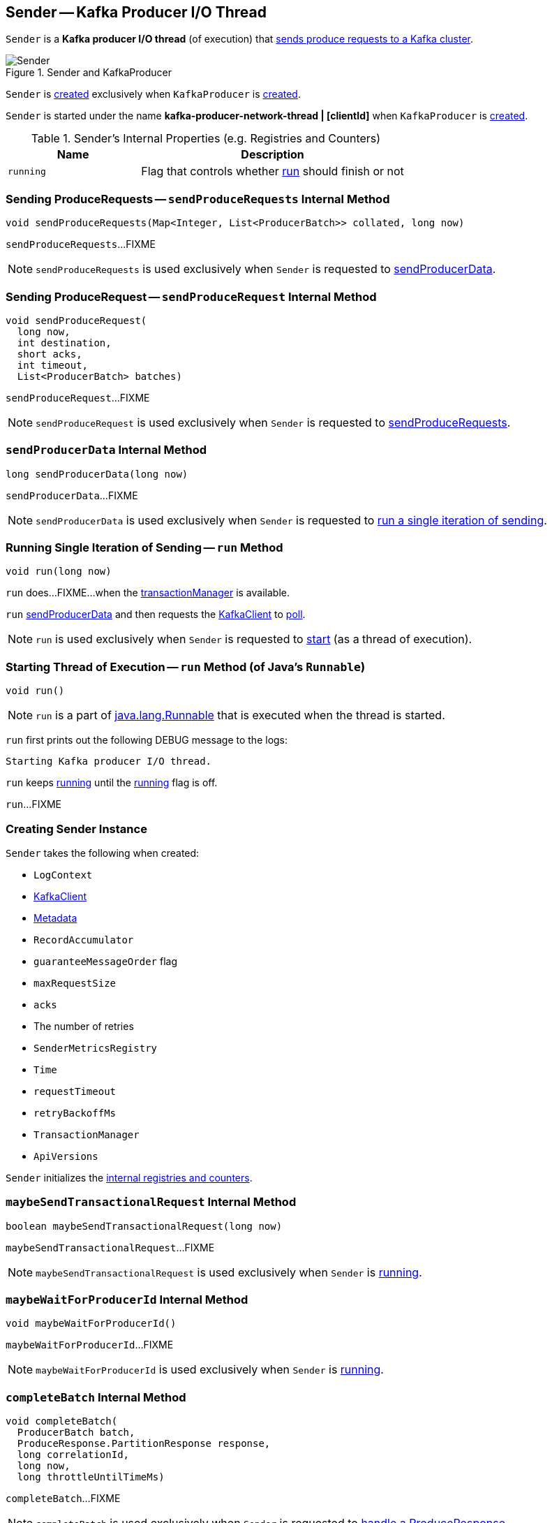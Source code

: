== [[Sender]] Sender -- Kafka Producer I/O Thread

`Sender` is a *Kafka producer I/O thread* (of execution) that <<run, sends produce requests to a Kafka cluster>>.

.Sender and KafkaProducer
image::images/Sender.png[align="center"]

`Sender` is <<creating-instance, created>> exclusively when `KafkaProducer` is link:kafka-producer-KafkaProducer.adoc#sender[created].

`Sender` is started under the name *kafka-producer-network-thread | [clientId]* when `KafkaProducer` is link:kafka-producer-KafkaProducer.adoc#ioThread[created].

[[internal-registries]]
.Sender's Internal Properties (e.g. Registries and Counters)
[cols="1m,2",options="header",width="100%"]
|===
| Name
| Description

| running
| [[running]] Flag that controls whether <<run, run>> should finish or not

|===

=== [[sendProduceRequests]] Sending ProduceRequests -- `sendProduceRequests` Internal Method

[source, java]
----
void sendProduceRequests(Map<Integer, List<ProducerBatch>> collated, long now)
----

`sendProduceRequests`...FIXME

NOTE: `sendProduceRequests` is used exclusively when `Sender` is requested to <<sendProducerData, sendProducerData>>.

=== [[sendProduceRequest]] Sending ProduceRequest -- `sendProduceRequest` Internal Method

[source, java]
----
void sendProduceRequest(
  long now,
  int destination,
  short acks,
  int timeout,
  List<ProducerBatch> batches)
----

`sendProduceRequest`...FIXME

NOTE: `sendProduceRequest` is used exclusively when `Sender` is requested to <<sendProduceRequests, sendProduceRequests>>.

=== [[sendProducerData]] `sendProducerData` Internal Method

[source, java]
----
long sendProducerData(long now)
----

`sendProducerData`...FIXME

NOTE: `sendProducerData` is used exclusively when `Sender` is requested to <<run-millis, run a single iteration of sending>>.

=== [[run-millis]] Running Single Iteration of Sending -- `run` Method

[source, java]
----
void run(long now)
----

`run` does...FIXME...when the <<transactionManager, transactionManager>> is available.

`run` <<sendProducerData, sendProducerData>> and then requests the <<client, KafkaClient>> to <<kafka-clients-KafkaClient.adoc#poll, poll>>.

NOTE: `run` is used exclusively when `Sender` is requested to <<run, start>> (as a thread of execution).

=== [[run]] Starting Thread of Execution -- `run` Method (of Java's `Runnable`)

[source, java]
----
void run()
----

NOTE: `run` is a part of link:++https://docs.oracle.com/en/java/javase/11/docs/api/java.base/java/lang/Runnable.html#run()++[java.lang.Runnable] that is executed when the thread is started.

`run` first prints out the following DEBUG message to the logs:

```
Starting Kafka producer I/O thread.
```

`run` keeps <<run-millis, running>> until the <<running, running>> flag is off.

`run`...FIXME

=== [[creating-instance]] Creating Sender Instance

`Sender` takes the following when created:

* [[logContext]] `LogContext`
* [[client]] link:kafka-clients-KafkaClient.adoc[KafkaClient]
* [[metadata]] link:kafka-clients-Metadata.adoc[Metadata]
* [[accumulator]] `RecordAccumulator`
* [[guaranteeMessageOrder]] `guaranteeMessageOrder` flag
* [[maxRequestSize]] `maxRequestSize`
* [[acks]] `acks`
* [[retries]] The number of retries
* [[metricsRegistry]] `SenderMetricsRegistry`
* [[time]] `Time`
* [[requestTimeout]] `requestTimeout`
* [[retryBackoffMs]] `retryBackoffMs`
* [[transactionManager]] `TransactionManager`
* [[apiVersions]] `ApiVersions`

`Sender` initializes the <<internal-registries, internal registries and counters>>.

=== [[maybeSendTransactionalRequest]] `maybeSendTransactionalRequest` Internal Method

[source, java]
----
boolean maybeSendTransactionalRequest(long now)
----

`maybeSendTransactionalRequest`...FIXME

NOTE: `maybeSendTransactionalRequest` is used exclusively when `Sender` is <<run, running>>.

=== [[maybeWaitForProducerId]] `maybeWaitForProducerId` Internal Method

[source, java]
----
void maybeWaitForProducerId()
----

`maybeWaitForProducerId`...FIXME

NOTE: `maybeWaitForProducerId` is used exclusively when `Sender` is <<run, running>>.

=== [[completeBatch]] `completeBatch` Internal Method

[source, java]
----
void completeBatch(
  ProducerBatch batch,
  ProduceResponse.PartitionResponse response,
  long correlationId,
  long now,
  long throttleUntilTimeMs)
----

`completeBatch`...FIXME

NOTE: `completeBatch` is used exclusively when `Sender` is requested to <<handleProduceResponse, handle a ProduceResponse>>.

=== [[handleProduceResponse]] Handling ProduceResponse -- `handleProduceResponse` Internal Method

[source, java]
----
void handleProduceResponse(
  ClientResponse response,
  Map<TopicPartition, ProducerBatch> batches,
  long now)
----

`handleProduceResponse`...FIXME

NOTE: `handleProduceResponse` is used exclusively when `Sender` is requested to <<sendProduceRequest, sendProduceRequest>>.

=== [[awaitLeastLoadedNodeReady]] `awaitLeastLoadedNodeReady` Internal Method

[source, java]
----
Node awaitLeastLoadedNodeReady(long remainingTimeMs)
----

`awaitLeastLoadedNodeReady`...FIXME

NOTE: `awaitLeastLoadedNodeReady` is used when `Sender` is requsted to <<maybeSendTransactionalRequest, maybeSendTransactionalRequest>> and <<maybeWaitForProducerId, maybeWaitForProducerId>>.
